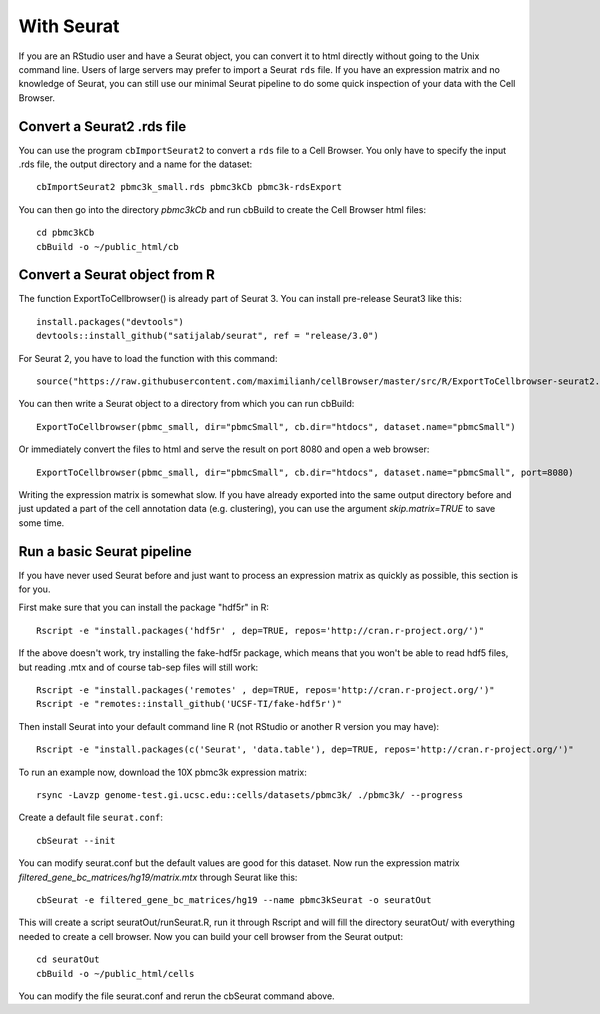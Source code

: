 With Seurat
-----------

If you are an RStudio user and have a Seurat object, you can convert
it to html directly without going to the Unix command line. Users of large
servers may prefer to import a Seurat ``rds`` file.  If you have an expression
matrix and no knowledge of Seurat, you can still use our minimal Seurat
pipeline to do some quick inspection of your data with the Cell Browser.

Convert a Seurat2 .rds file
^^^^^^^^^^^^^^^^^^^^^^^^^^^

You can use the program ``cbImportSeurat2`` to convert a ``rds`` file to a Cell
Browser. You only have to specify the input .rds file, the output directory and
a name for the dataset::

    cbImportSeurat2 pbmc3k_small.rds pbmc3kCb pbmc3k-rdsExport

You can then go into the directory *pbmc3kCb* and run cbBuild to create the Cell Browser html files::

    cd pbmc3kCb
    cbBuild -o ~/public_html/cb

Convert a Seurat object from R
^^^^^^^^^^^^^^^^^^^^^^^^^^^^^^

The function ExportToCellbrowser() is already part of Seurat 3. You can install pre-release Seurat3 like this::

    install.packages("devtools")
    devtools::install_github("satijalab/seurat", ref = "release/3.0")

For Seurat 2, you have to load the function with this command::

    source("https://raw.githubusercontent.com/maximilianh/cellBrowser/master/src/R/ExportToCellbrowser-seurat2.R")

You can then write a Seurat object to a directory from which you can run cbBuild::

    ExportToCellbrowser(pbmc_small, dir="pbmcSmall", cb.dir="htdocs", dataset.name="pbmcSmall")

Or immediately convert the files to html and serve the result on port 8080 and open a web browser::

    ExportToCellbrowser(pbmc_small, dir="pbmcSmall", cb.dir="htdocs", dataset.name="pbmcSmall", port=8080)

Writing the expression matrix is somewhat slow. If you have already exported into the same 
output directory before and just updated a part of the cell annotation data
(e.g. clustering), you can use the argument *skip.matrix=TRUE* to save some
time.

Run a basic Seurat pipeline
^^^^^^^^^^^^^^^^^^^^^^^^^^^

If you have never used Seurat before and just want to process an expression matrix
as quickly as possible, this section is for you.

First make sure that you can install the package "hdf5r" in R::

    Rscript -e "install.packages('hdf5r' , dep=TRUE, repos='http://cran.r-project.org/')"

If the above doesn't work, try installing the fake-hdf5r package, which means
that you won't be able to read hdf5 files, but reading .mtx and of course
tab-sep files will still work::

    Rscript -e "install.packages('remotes' , dep=TRUE, repos='http://cran.r-project.org/')"
    Rscript -e "remotes::install_github('UCSF-TI/fake-hdf5r')"

Then install Seurat into your default command line R (not RStudio or another R version you may have)::

    Rscript -e "install.packages(c('Seurat', 'data.table'), dep=TRUE, repos='http://cran.r-project.org/')"

To run an example now, download the 10X pbmc3k expression matrix::

    rsync -Lavzp genome-test.gi.ucsc.edu::cells/datasets/pbmc3k/ ./pbmc3k/ --progress

Create a default file ``seurat.conf``::

    cbSeurat --init

You can modify seurat.conf but the default values are good for this dataset.
Now run the expression matrix *filtered_gene_bc_matrices/hg19/matrix.mtx* through
Seurat like this::

    cbSeurat -e filtered_gene_bc_matrices/hg19 --name pbmc3kSeurat -o seuratOut 

This will create a script seuratOut/runSeurat.R, run it through Rscript and
will fill the directory seuratOut/ with everything needed to create a cell
browser. Now you can build your cell browser from the Seurat output::

    cd seuratOut
    cbBuild -o ~/public_html/cells

You can modify the file seurat.conf and rerun the cbSeurat command above.

